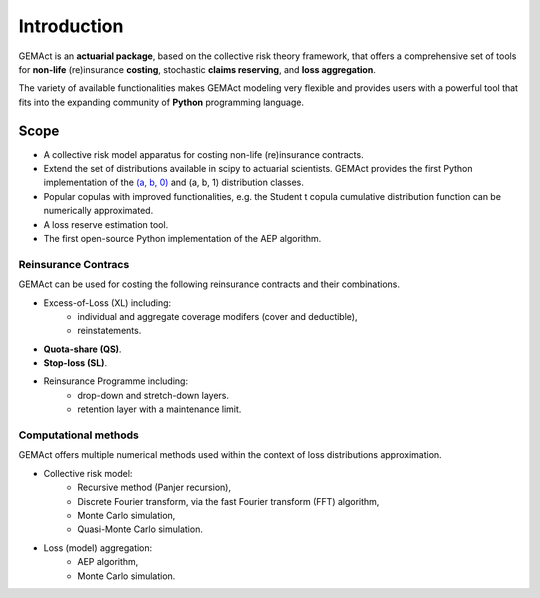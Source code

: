Introduction
==================================

GEMAct is an **actuarial package**, based on the collective risk theory framework, that offers a comprehensive set of tools for **non-life** (re)insurance **costing**, stochastic **claims reserving**, and **loss aggregation**.

The variety of available functionalities makes GEMAct modeling very flexible and provides users with a powerful tool that fits into the expanding community of **Python** programming language.

Scope
--------

* A collective risk model apparatus for costing non-life (re)insurance contracts.
* Extend the set of distributions available in scipy to actuarial scientists. GEMAct provides the first Python implementation of the `(a, b, 0) <https://en.wikipedia.org/wiki/(a,b,0)_class_of_distributions>`_ and (a, b, 1) distribution classes.
* Popular copulas with improved functionalities, e.g. the Student t copula cumulative distribution function can be numerically approximated.
* A loss reserve estimation tool.
* The first open-source Python implementation of the AEP algorithm.

Reinsurance Contracs
~~~~~~~~~~~~~~~~~~~~~~~~~~~

GEMAct can be used for costing the following reinsurance contracts and their combinations.

* Excess-of-Loss (XL) including:
    * individual and aggregate coverage modifers (cover and deductible),
    * reinstatements.
* **Quota-share (QS)**.
* **Stop-loss (SL)**.
* Reinsurance Programme including:
    * drop-down and stretch-down layers.
    * retention layer with a maintenance limit.


Computational methods
~~~~~~~~~~~~~~~~~~~~~~~~~~~~~~~~~~~

GEMAct offers multiple numerical methods used within the context of loss distributions approximation.

* Collective risk model:
    * Recursive method (Panjer recursion),
    * Discrete Fourier transform, via the fast Fourier transform (FFT) algorithm,
    * Monte Carlo simulation,
    * Quasi-Monte Carlo simulation.
* Loss (model) aggregation:
    * AEP algorithm,
    * Monte Carlo simulation.
